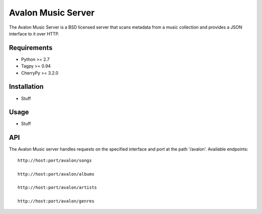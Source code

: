 Avalon Music Server
===================

The Avalon Music Server is a BSD licensed server that scans metadata
from a music collection and provides a JSON interface to it over HTTP.

Requirements
------------

- Python >= 2.7
- Tagpy >= 0.94
- CherryPy >= 3.2.0

Installation
------------

- Stuff

Usage
-----

- Stuff

API
---

The Avalon Music server handles requests on the specified interface and
port at the path '/avalon'. Available endpoints: ::

   http://host:port/avalon/songs

   http://host:port/avalon/albums

   http://host:port/avalon/artists

   http://host:port/avalon/genres

   
